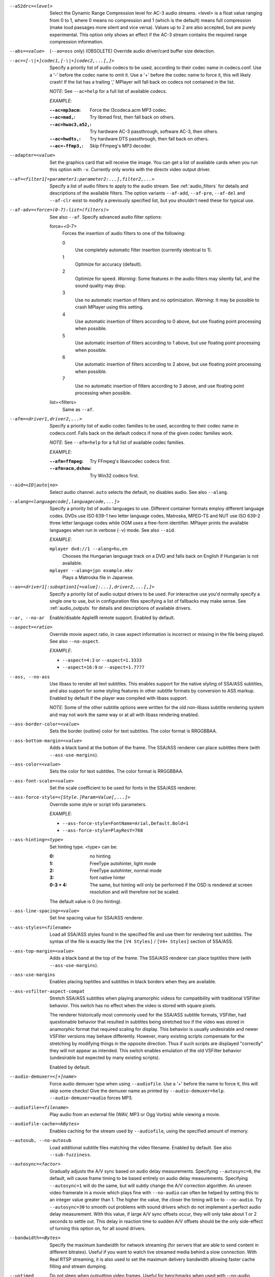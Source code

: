 --a52drc=<level>
    Select the Dynamic Range Compression level for AC-3 audio streams. <level>
    is a float value ranging from 0 to 1, where 0 means no compression and 1
    (which is the default) means full compression (make loud passages more
    silent and vice versa). Values up to 2 are also accepted, but are purely
    experimental. This option only shows an effect if the AC-3 stream contains
    the required range compression information.

--abs=<value>
    (``--ao=oss`` only) (OBSOLETE)
    Override audio driver/card buffer size detection.

--ac=<[-\|+]codec1,[-\|+]codec2,...[,]>
    Specify a priority list of audio codecs to be used, according to their
    codec name in codecs.conf. Use a '-' before the codec name to omit it.
    Use a '+' before the codec name to force it, this will likely crash! If
    the list has a trailing ',' MPlayer will fall back on codecs not contained
    in the list.

    *NOTE*: See ``--ac=help`` for a full list of available codecs.

    *EXAMPLE*:

    :``--ac=mp3acm``:     Force the l3codeca.acm MP3 codec.
    :``--ac=mad,``:       Try libmad first, then fall back on others.
    :``--ac=hwac3,a52,``: Try hardware AC-3 passthrough, software AC-3, then
                          others.
    :``--ac=hwdts,``:     Try hardware DTS passthrough, then fall back on
                          others.
    :``--ac=-ffmp3,``:    Skip FFmpeg's MP3 decoder.

--adapter=<value>
    Set the graphics card that will receive the image. You can get a list of
    available cards when you run this option with ``-v``. Currently only works
    with the directx video output driver.

--af=<filter1[=parameter1:parameter2:...],filter2,...>
    Specify a list of audio filters to apply to the audio stream. See
    :ref:`audio_filters` for details and descriptions of the available filters.
    The option variants ``--af-add``, ``--af-pre``, ``--af-del`` and
    ``--af-clr`` exist to modify a previously specified list, but you
    shouldn't need these for typical use.

--af-adv=<force=(0-7):list=(filters)>
    See also ``--af``.
    Specify advanced audio filter options:

    force=<0-7>
        Forces the insertion of audio filters to one of the following:

        0
            Use completely automatic filter insertion (currently identical to
            1).
        1
            Optimize for accuracy (default).
        2
            Optimize for speed. *Warning*: Some features in the audio filters
            may silently fail, and the sound quality may drop.
        3
            Use no automatic insertion of filters and no optimization.
            *Warning*: It may be possible to crash MPlayer using this setting.
        4
            Use automatic insertion of filters according to 0 above, but use
            floating point processing when possible.
        5
            Use automatic insertion of filters according to 1 above, but use
            floating point processing when possible.
        6
            Use automatic insertion of filters according to 2 above, but use
            floating point processing when possible.
        7
            Use no automatic insertion of filters according to 3 above, and
            use floating point processing when possible.

    list=<filters>
        Same as ``--af``.

--afm=<driver1,driver2,...>
    Specify a priority list of audio codec families to be used, according to
    their codec name in codecs.conf. Falls back on the default codecs if none
    of the given codec families work.

    *NOTE*: See ``--afm=help`` for a full list of available codec families.

    *EXAMPLE*:

    :``--afm=ffmpeg``:    Try FFmpeg's libavcodec codecs first.
    :``--afm=acm,dshow``: Try Win32 codecs first.

--aid=<ID|auto|no>
    Select audio channel. ``auto`` selects the default, ``no`` disables audio.
    See also ``--alang``.

--alang=<languagecode[,languagecode,...]>
    Specify a priority list of audio languages to use. Different container
    formats employ different language codes. DVDs use ISO 639-1 two letter
    language codes, Matroska, MPEG-TS and NUT use ISO 639-2 three letter
    language codes while OGM uses a free-form identifier. MPlayer prints the
    available languages when run in verbose (``-v``) mode. See also ``--aid``.

    *EXAMPLE*:

    ``mplayer dvd://1 --alang=hu,en``
        Chooses the Hungarian language track on a DVD and falls back on
        English if Hungarian is not available.
    ``mplayer --alang=jpn example.mkv``
        Plays a Matroska file in Japanese.

--ao=<driver1[:suboption1[=value]:...],driver2,...[,]>
    Specify a priority list of audio output drivers to be used. For
    interactive use you'd normally specify a single one to use, but in
    configuration files specifying a list of fallbacks may make sense. See
    :ref:`audio_outputs` for details and descriptions of available drivers.

--ar, --no-ar
      Enable/disable AppleIR remote support. Enabled by default.

--aspect=<ratio>
    Override movie aspect ratio, in case aspect information is incorrect or
    missing in the file being played. See also ``--no-aspect``.

    *EXAMPLE*:

    - ``--aspect=4:3``  or ``--aspect=1.3333``
    - ``--aspect=16:9`` or ``--aspect=1.7777``

--ass, --no-ass
    Use libass to render all text subtitles. This enables support for the
    native styling of SSA/ASS subtitles, and also support for some styling
    features in other subtitle formats by conversion to ASS markup. Enabled by
    default if the player was compiled with libass support.

    *NOTE*: Some of the other subtitle options were written for the old
    non-libass subtitle rendering system and may not work the same way or at
    all with libass rendering enabled.

--ass-border-color=<value>
    Sets the border (outline) color for text subtitles. The color format is
    RRGGBBAA.

--ass-bottom-margin=<value>
    Adds a black band at the bottom of the frame. The SSA/ASS renderer can
    place subtitles there (with ``--ass-use-margins``).

--ass-color=<value>
    Sets the color for text subtitles. The color format is RRGGBBAA.

--ass-font-scale=<value>
    Set the scale coefficient to be used for fonts in the SSA/ASS renderer.

--ass-force-style=<[Style.]Param=Value[,...]>
    Override some style or script info parameters.

    *EXAMPLE*:

    - ``--ass-force-style=FontName=Arial,Default.Bold=1``
    - ``--ass-force-style=PlayResY=768``

--ass-hinting=<type>
    Set hinting type. <type> can be:

    :0:       no hinting
    :1:       FreeType autohinter, light mode
    :2:       FreeType autohinter, normal mode
    :3:       font native hinter
    :0-3 + 4: The same, but hinting will only be performed if the OSD is
              rendered at screen resolution and will therefore not be scaled.

    The default value is 0 (no hinting).

--ass-line-spacing=<value>
    Set line spacing value for SSA/ASS renderer.

--ass-styles=<filename>
    Load all SSA/ASS styles found in the specified file and use them for
    rendering text subtitles. The syntax of the file is exactly like the ``[V4
    Styles]`` / ``[V4+ Styles]`` section of SSA/ASS.

--ass-top-margin=<value>
    Adds a black band at the top of the frame. The SSA/ASS renderer can place
    toptitles there (with ``--ass-use-margins``).

--ass-use-margins
    Enables placing toptitles and subtitles in black borders when they are
    available.

--ass-vsfilter-aspect-compat
    Stretch SSA/ASS subtitles when playing anamorphic videos for compatibility
    with traditional VSFilter behavior. This switch has no effect when the
    video is stored with square pixels.

    The renderer historically most commonly used for the SSA/ASS subtitle
    formats, VSFilter, had questionable behavior that resulted in subtitles
    being stretched too if the video was stored in anamorphic format that
    required scaling for display.  This behavior is usually undesirable and
    newer VSFilter versions may behave differently. However, many existing
    scripts compensate for the stretching by modifying things in the opposite
    direction.  Thus if such scripts are displayed "correctly" they will not
    appear as intended.  This switch enables emulation of the old VSFilter
    behavior (undesirable but expected by many existing scripts).

    Enabled by default.

--audio-demuxer=<[+]name>
    Force audio demuxer type when using ``--audiofile``. Use a '+' before the
    name to force it, this will skip some checks! Give the demuxer name as
    printed by ``--audio-demuxer=help``. ``--audio-demuxer=audio`` forces MP3.

--audiofile=<filename>
    Play audio from an external file (WAV, MP3 or Ogg Vorbis) while viewing a
    movie.

--audiofile-cache=<kBytes>
    Enables caching for the stream used by ``--audiofile``, using the
    specified amount of memory.

--autosub, --no-autosub
    Load additional subtitle files matching the video filename. Enabled by
    default. See also ``--sub-fuzziness``.

--autosync=<factor>
    Gradually adjusts the A/V sync based on audio delay measurements.
    Specifying ``--autosync=0``, the default, will cause frame timing to be
    based entirely on audio delay measurements. Specifying ``--autosync=1``
    will do the same, but will subtly change the A/V correction algorithm. An
    uneven video framerate in a movie which plays fine with ``--no-audio`` can
    often be helped by setting this to an integer value greater than 1. The
    higher the value, the closer the timing will be to ``--no-audio``. Try
    ``--autosync=30`` to smooth out problems with sound drivers which do not
    implement a perfect audio delay measurement. With this value, if large A/V
    sync offsets occur, they will only take about 1 or 2 seconds to settle
    out. This delay in reaction time to sudden A/V offsets should be the only
    side-effect of turning this option on, for all sound drivers.

--bandwidth=<Bytes>
    Specify the maximum bandwidth for network streaming (for servers that are
    able to send content in different bitrates). Useful if you want to watch
    live streamed media behind a slow connection. With Real RTSP streaming, it
    is also used to set the maximum delivery bandwidth allowing faster cache
    filling and stream dumping.

--untimed
    Do not sleep when outputting video frames. Useful for benchmarks when used
    with --no-audio.

--bluray-angle=<ID>
    Some Blu-ray discs contain scenes that can be viewed from multiple angles.
    Here you can tell MPlayer which angles to use (default: 1).

--bluray-chapter=<ID>
    (Blu-ray only)
    Tells MPlayer which Blu-ray chapter to start the current title from
    (default: 1).

--bluray-device=<path>
    (Blu-ray only)
    Specify the Blu-ray disc location. Must be a directory with Blu-ray
    structure.

--border, --no-border
    Play movie with window border and decorations. Since this is on by
    default, use ``--no-border`` to disable the standard window decorations.

--brightness=<-100-100>
    Adjust the brightness of the video signal (default: 0). Not supported by
    all video output drivers.

--cache=<kBytes>
    Enable caching of the input stream (if not already enabled) and set the
    size of the cache in kilobytes. Caching is enabled by default (with a
    default cache size) for network streams. May be useful when playing files
    from slow media, but can also have negative effects, especially with file
    formats that require a lot of seeking, such as mp4. See also ``--no-cache``.

--cache-min=<percentage>
    Playback will start when the cache has been filled up to <percentage> of
    the total.

--cache-seek-min=<percentage>
    If a seek is to be made to a position within <percentage> of the cache
    size from the current position, MPlayer will wait for the cache to be
    filled to this position rather than performing a stream seek (default:
    50).

--cdda=<option1:option2>
    This option can be used to tune the CD Audio reading feature of MPlayer.

    Available options are:

    speed=<value>
        Set CD spin speed.

    paranoia=<0-2>
        Set paranoia level. Values other than 0 seem to break playback of
        anything but the first track.

        :0: disable checking (default)
        :1: overlap checking only
        :2: full data correction and verification

    generic-dev=<value>
        Use specified generic SCSI device.

    sector-size=<value>
        Set atomic read size.

    overlap=<value>
        Force minimum overlap search during verification to <value> sectors.

    toc-bias
        Assume that the beginning offset of track 1 as reported in the TOC
        will be addressed as LBA 0. Some Toshiba drives need this for getting
        track boundaries correct.

    toc-offset=<value>
        Add <value> sectors to the values reported when addressing tracks. May
        be negative.

    (no)skip
        (Never) accept imperfect data reconstruction.

--cdrom-device=<path>
    Specify the CD-ROM device (default: ``/dev/cdrom``).

--channels=<number>
    Request the number of playback channels (default: 2). MPlayer asks the
    decoder to decode the audio into as many channels as specified. Then it is
    up to the decoder to fulfill the requirement. This is usually only
    important when playing videos with AC-3 audio (like DVDs). In that case
    liba52 does the decoding by default and correctly downmixes the audio into
    the requested number of channels. To directly control the number of output
    channels independently of how many channels are decoded, use the channels
    filter (``--af=channels``).

    *NOTE*: This option is honored by codecs (AC-3 only), filters (surround)
    and audio output drivers (OSS at least).

    Available options are:

    :2: stereo
    :4: surround
    :6: full 5.1
    :8: full 7.1

--chapter=<start[-end]>
    Specify which chapter to start playing at. Optionally specify which
    chapter to end playing at (default: 1).

--chapter-merge-threshold=<number>
    Threshold for merging almost consecutive ordered chapter parts in
    milliseconds (default: 100). Some Matroska files with ordered chapters
    have inaccurate chapter end timestamps, causing a small gap between the
    end of one chapter and the start of the next one when they should match.
    If the end of one playback part is less than the given threshold away from
    the start of the next one then keep playing video normally over the
    chapter change instead of doing a seek.

--codecpath=<dir>
    Specify a directory for binary codecs.

--codecs-file=<filename>
    Override the standard search path and use the specified file instead of
    the builtin codecs.conf.

--colormatrix=<colorspace>
    Controls the YUV to RGB color space conversion when playing video. There
    are various standards. Normally, BT.601 should be used for SD video, and
    BT.709 for HD video. (This is done by default.) Using incorrect color space
    results in slightly under or over saturated and shifted colors.

    The color space conversion is additionally influenced by the related
    options --colormatrix-input-range and --colormatrix-output-range.

    These options are not always supported. Different video outputs provide
    varying degrees of support. The gl and vdpau video output drivers usually
    offer full support. The xv output can set the color space if the system
    video driver supports it, but not input and output levels. The scale video
    filter can configure color space and input levels, but only if the output
    format is RGB (if the video output driver supports RGB output, you can
    force this with ``-vf scale,format=rgba``).

    If this option is set to ``auto`` (which is the default), the video's
    color space flag will be used. If that flag is unset, the color space
    will be selected automatically. This is done using a simple heuristic that
    attempts to distinguish SD and HD video. If the video is larger than
    1279x576 pixels, BT.709 (HD) will be used; otherwise BT.601 (SD) is
    selected.

    Available color spaces are:

    :auto:          automatic selection (default)
    :BT.601:        ITU-R BT.601 (SD)
    :BT.709:        ITU-R BT.709 (HD)
    :SMPTE-240M:    SMPTE-240M
    :sd:            alias for BT.601
    :hd:            alias for BT.709
    :0:             compatibility alias for auto (do not use)
    :1:             compatibility alias for BT.601 (do not use)
    :2:             compatibility alias for BT.709 (do not use)
    :3:             compatibility alias for SMPTE-240M (do not use)

--colormatrix-input-range=<color-range>
    YUV color levels used with YUV to RGB conversion. This option is only
    necessary when playing broken files, which don't follow standard color
    levels or which are flagged wrong. If the video doesn't specify its
    color range, it is assumed to be limited range.

    The same limitations as with --colormatrix apply.

    Available color ranges are:

    :auto:      automatic selection (normally limited range) (default)
    :limited:   limited range (16-235 for luma, 16-240 for chroma)
    :full:      full range (0-255 for both luma and chroma)

--colormatrix-output-range=<color-range>
    RGB color levels used with YUV to RGB conversion. Normally, output devices
    such as PC monitors use full range color levels. However, some TVs and
    video monitors expect studio level RGB. Providing full range output to a
    device expecting studio level input results in crushed blacks and whites,
    the reverse in dim grey blacks and dim whites.

    The same limitations as with --colormatrix apply.

    Available color ranges are:

    :auto:      automatic selection (equals to full range) (default)
    :limited:   limited range (16-235 per component), studio levels
    :full:      full range (0-255 per component), PC levels

--colorkey=<number>
    Changes the colorkey to an RGB value of your choice. 0x000000 is black and
    0xffffff is white. Only supported by the xv (see ``--vo=xv:ck``) video
    output driver. See also ``--no-colorkey``.

--consolecontrols, --no-consolecontrols
    ``--no-consolecontrols`` prevents the player from reading key events from
    standard input. Useful when reading data from standard input. This is
    automatically enabled when ``-`` is found on the command line. There are
    situations where you have to set it manually, e.g. if you open
    ``/dev/stdin`` (or the equivalent on your system), use stdin in a playlist
    or intend to read from stdin later on via the loadfile or loadlist slave
    commands.

--contrast=<-100-100>
    Adjust the contrast of the video signal (default: 0). Not supported by all
    video output drivers.

--cookies, --no-cookies
    (network only)
    Support cookies when making HTTP requests. Disabled by default.

--cookies-file=<filename>
    (network only)
    Read HTTP cookies from <filename> (default: ``~/.mozilla/`` and
    ``~/.netscape/``) and skip reading from default locations. The file is
    assumed to be in Netscape format.

--correct-pts, --no-correct-pts
    Switches MPlayer to a mode where timestamps for video frames are
    calculated differently and video filters which add new frames or modify
    timestamps of existing ones are supported. Now enabled automatically for
    most common file formats. The more accurate timestamps can be visible for
    example when playing subtitles timed to scene changes with the ``--ass``
    option. Without ``--correct-pts`` the subtitle timing will typically be
    off by some frames. This option does not work correctly with some demuxers
    and codecs.

--cursor-autohide-delay=<number>
    Make mouse cursor automatically hide after given number of milliseconds.
    A value of -1 will disable cursor autohide. A value of -2 means the cursor
    will stay hidden. Supported by video output drivers which use X11 or
    OS X Cocoa.

--audio-delay=<sec>
    audio delay in seconds (positive or negative float value). Negative values
    delay the audio, and positive values delay the video.

--demuxer=<[+]name>
    Force demuxer type. Use a '+' before the name to force it, this will skip
    some checks! Give the demuxer name as printed by ``--demuxer=help``.

--display=<name>
    (X11 only)
    Specify the hostname and display number of the X server you want to
    display on.

    *EXAMPLE*:

    ``--display=xtest.localdomain:0``

--double, --no-double
    Double buffering. The option to disable this exists mostly for debugging
    purposes and should not normally be used.

--doubleclick-time
    Time in milliseconds to recognize two consecutive button presses as a
    double-click (default: 300).

--dvbin=<options>
    Pass the following parameters to the DVB input module, in order to
    override the default ones:

    :card=<1-4>:      Specifies using card number 1-4 (default: 1).
    :file=<filename>: Instructs MPlayer to read the channels list from
                      <filename>. Default is
                      ``~/.mplayer/channels.conf.{sat,ter,cbl,atsc}`` (based
                      on your card type) or ``~/.mplayer/channels.conf`` as a
                      last resort.
    :timeout=<1-30>:  Maximum number of seconds to wait when trying to tune a
                      frequency before giving up (default: 30).

--dvd-device=<path>
    Specify the DVD device or .iso filename (default: ``/dev/dvd``). You can
    also specify a directory that contains files previously copied directly
    from a DVD (with e.g. vobcopy).

--dvd-speed=<speed>
    Try to limit DVD speed (default: 0, no change). DVD base speed is 1385
    kB/s, so a 8x drive can read at speeds up to 11080 kB/s. Slower speeds
    make the drive more quiet. For watching DVDs 2700 kB/s should be quiet and
    fast enough. MPlayer resets the speed to the drive default value on close.
    Values of at least 100 mean speed in kB/s. Values less than 100 mean
    multiples of 1385 kB/s, i.e. ``--dvd-speed=8`` selects 11080 kB/s.

    *NOTE*: You need write access to the DVD device to change the speed.

--dvdangle=<ID>
    Some DVD discs contain scenes that can be viewed from multiple angles.
    Here you can tell MPlayer which angles to use (default: 1).

--edition=<ID>
    (Matroska files only)
    Specify the edition (set of chapters) to use, where 0 is the first. If set
    to -1 (the default), MPlayer will choose the first edition declared as a
    default, or if there is no default, the first edition defined.

--edlout=<filename>
    Creates a new file and writes edit decision list (EDL) records to it.
    During playback, the user hits 'i' to mark the start or end of a skip
    block. This provides a starting point from which the user can fine-tune
    EDL entries later. See http://www.mplayerhq.hu/DOCS/HTML/en/edl.html for
    details.

--embeddedfonts, --no-embeddedfonts
    Use fonts embedded in Matroska container files and ASS scripts (default:
    enabled). These fonts can be used for SSA/ASS subtitle rendering
    (``--ass`` option).

--endpos=<[[hh:]mm:]ss[.ms]>
    Stop at given time.

    *NOTE*: When used in conjunction with ``--ss`` option, ``--endpos`` time
    will shift forward by seconds specified with ``--ss``.

    *EXAMPLE*:

    ``--endpos=56``
        Stop at 56 seconds.
    ``--endpos=01:10:00``
        Stop at 1 hour 10 minutes.
    ``--ss=10 --endpos=56``
        Stop at 1 minute 6 seconds.

--extbased, --no-extbased
    Enabled by default.
    Disables extension-based demuxer selection. By default, when the file type
    (demuxer) cannot be detected reliably (the file has no header or it is not
    reliable enough), the filename extension is used to select the demuxer.
    Always falls back on content-based demuxer selection.

--ffactor=<number>
    Resample the font alphamap. Can be:

    :0:    plain white fonts
    :0.75: very narrow black outline (default)
    :1:    narrow black outline
    :10:   bold black outline

--field-dominance=<-1-1>
    Set first field for interlaced content. Useful for deinterlacers that
    double the framerate: ``--vf=tfields=1``, ``--vf=yadif=1`` and
    ``--vo=vdpau:deint``.

    :-1: auto (default): If the decoder does not export the appropriate
         information, it falls back to 0 (top field first).
    :0:  top field first
    :1:  bottom field first

--fixed-vo, --no-fixed-vo
    ``--fixed-vo`` enforces a fixed video system for multiple files (one
    (un)initialization for all files). Therefore only one window will be
    opened for all files. Now enabled by default, use ``--no-fixed-vo`` to
    disable and create a new window whenever the video stream changes. Some of
    the older drivers may not be *fixed-vo* compliant.

--flip
    Flip image upside-down.

--flip-hebrew
    Turns on flipping subtitles using FriBiDi.

--flip-hebrew-commas, --no-flip-hebrew-commas
    Enabled by default.
    Change FriBiDi's assumptions about the placements of commas in subtitles.
    Use this if commas in subtitles are shown at the start of a sentence
    instead of at the end.

--font=<pattern-or-filename>
    Specify font to use for OSD and for subtitles that do not themselves
    specify a particular font. See also ``--subfont``. With fontconfig enabled
    the argument is a fontconfig pattern and the default is ``sans``. Without
    fontconfig the argument is a filename and the default is
    ``~/.mplayer/subfont.ttf``.

    *EXAMPLE*:

    - ``--font=~/.mplayer/arialuni.ttf`` (no fontconfig)
    - ``--font='Bitstream Vera Sans'`` (usual case with fontconfig)
    - ``--font='Bitstream Vera Sans:style=Bold'`` (usual case with fontconfig)

--force-window-position
    Forcefully move MPlayer's video output window to default location whenever
    there is a change in video parameters, video stream or file. This used to
    be the default behavior. Currently only affects X11 VOs.

--sub-forced-only
    Display only forced subtitles for the DVD subtitle stream selected by e.g.
    ``--slang``.

--forceidx
    Force index rebuilding. Useful for files with broken index (A/V desync,
    etc). This will enable seeking in files where seeking was not possible.

    *NOTE*: This option only works if the underlying media supports seeking
    (i.e. not with stdin, pipe, etc).

--format=<format>
    Select the sample format used for output from the audio filter layer to
    the sound card. The values that <format> can adopt are listed below in the
    description of the ``format`` audio filter.

--fps=<float>
    Override video framerate. Useful if the original value is wrong or missing.

--framedrop=<no|yes|hard>
    Skip displaying some frames to maintain A/V sync on slow systems. Video
    filters are not applied to such frames. For B-frames even decoding is
    skipped completely. May produce unwatchably choppy output. With ``hard``,
    decoding and output of any frame can be skipped, and will lead to an even
    worse playback experience.

    Practical use of this feature is questionable. Disabled by default.

--frames=<number>
    Play/convert only first <number> frames, then quit.

--fribidi-charset=<name>
    Specifies the character set that will be passed to FriBiDi when decoding
    non-UTF-8 subtitles (default: ISO8859-8).

--fullscreen
--fs
    Fullscreen playback (centers movie, and paints black bands around it).

--fsmode-dontuse=<0-31>
    OBSOLETE, use the ``--fs`` option.
    Try this option if you still experience fullscreen problems.

--fstype=<type1,type2,...>
    (X11 only)
    Specify a priority list of fullscreen modes to be used. You can negate the
    modes by prefixing them with '-'. If you experience problems like the
    fullscreen window being covered by other windows try using a different
    order.

    *NOTE*: See ``--fstype=help`` for a full list of available modes.

    The available types are:

    above
        Use the ``_NETWM_STATE_ABOVE`` hint if available.
    below
        Use the ``_NETWM_STATE_BELOW`` hint if available.
    fullscreen
        Use the ``_NETWM_STATE_FULLSCREEN`` hint if available.
    layer
        Use the ``_WIN_LAYER`` hint with the default layer.
    layer=<0...15>
        Use the ``_WIN_LAYER`` hint with the given layer number.
    netwm
        Force NETWM style.
    none
        Clear the list of modes; you can add modes to enable afterward.
    stays_on_top
        Use ``_NETWM_STATE_STAYS_ON_TOP`` hint if available.

    *EXAMPLE*:

    ``--fstype=layer,stays_on_top,above,fullscreen``
         Default order, will be used as a fallback if incorrect or
         unsupported modes are specified.
    ``--fstype=fullscreen``
         Fixes fullscreen switching on OpenBox 1.x.

--gamma=<-100-100>
    Adjust the gamma of the video signal (default: 0). Not supported by all
    video output drivers.

--gapless-audio
    Try to play consecutive audio files with no silence or disruption at the
    point of file change. This feature is implemented in a simple manner and
    relies on audio output device buffering to continue playback while moving
    from one file to another. If playback of the new file starts slowly, for
    example because it's played from a remote network location or because you
    have specified cache settings that require time for the initial cache
    fill, then the buffered audio may run out before playback of the new file
    can start.

    *NOTE*: The audio device is opened using parameters chosen according to
    the first file played and is then kept open for gapless playback. This
    means that if the first file for example has a low samplerate then the
    following files may get resampled to the same low samplerate, resulting in
    reduced sound quality. If you play files with different parameters,
    consider using options such as ``--srate`` and ``--format`` to explicitly
    select what the shared output format will be.

--geometry=<x[%][:y[%]]>, --geometry=<[WxH][+-x+-y]>
    Adjust where the output is on the screen initially. The x and y
    specifications are in pixels measured from the top-left of the screen to
    the top-left of the image being displayed, however if a percentage sign is
    given after the argument it turns the value into a percentage of the
    screen size in that direction. It also supports the standard X11
    ``--geometry`` option format, in which e.g. +10-50 means "place 10 pixels
    from the left border and 50 pixels from the lower border" and "--20+-10"
    means "place 20 pixels beyond the right and 10 pixels beyond the top
    border". If an external window is specified using the ``--wid`` option,
    then the x and y coordinates are relative to the top-left corner of the
    window rather than the screen. The coordinates are relative to the screen
    given with ``--xineramascreen`` for the video output drivers that fully
    support ``--xineramascreen`` (direct3d, gl, vdpau, x11, xv, corevideo).

    *NOTE*: May not be supported by some of the older VO drivers.

    *EXAMPLE*:

    ``50:40``
        Places the window at x=50, y=40.
    ``50%:50%``
        Places the window in the middle of the screen.
    ``100%``
        Places the window at the middle of the right edge of the screen.
    ``100%:100%``
        Places the window at the bottom right corner of the screen.

--grabpointer, --no-grabpointer
    ``--no-grabpointer`` tells the player to not grab the mouse pointer after a
    video mode change (``--vm``). Useful for multihead setups.

--heartbeat-cmd
    Command that is executed every 30 seconds during playback via *system()* -
    i.e. using the shell.

    *NOTE*: mplayer uses this command without any checking, it is your
    responsibility to ensure it does not cause security problems (e.g. make
    sure to use full paths if "." is in your path like on Windows). It also
    only works when playing video (i.e. not with ``--no-video`` but works with
    ``-vo=null``).

    This can be "misused" to disable screensavers that do not support the
    proper X API (see also ``--stop-xscreensaver``). If you think this is too
    complicated, ask the author of the screensaver program to support the
    proper X APIs.

    *EXAMPLE for xscreensaver*: ``mplayer --heartbeat-cmd="xscreensaver-command
    -deactivate" file``

    *EXAMPLE for GNOME screensaver*: ``mplayer
    --heartbeat-cmd="gnome-screensaver-command -p" file``

--help
    Show short summary of options and key bindings.

--hr-mp3-seek
    Only affects the internal ``audio`` demuxer, which is not used by default
    for mp3 files any more. The equivalent functionality is always enabled
    with the now default libavformat demuxer for mp3. Hi-res MP3 seeking.
    Enabled when playing from an external MP3 file, as we need to seek to the
    very exact position to keep A/V sync. Can be slow especially when seeking
    backwards since it has to rewind to the beginning to find an exact frame
    position.

--hr-seek=<no|absolute|yes>
    Select when to use precise seeks that are not limited to keyframes. Such
    seeks require decoding video from the previous keyframe up to the target
    position and so can take some time depending on decoding performance. For
    some video formats precise seeks are disabled. This option selects the
    default choice to use for seeks; it's possible to explicitly override that
    default in the definition of key bindings and in slave mode commands.

    :no:       Never use precise seeks.
    :absolute: Use precise seeks if the seek is to an absolute position in the
               file, such as a chapter seek, but not for relative seeks like
               the default behavior of arrow keys (default).
    :yes:      Use precise seeks whenever possible.

--hr-seek-demuxer-offset=<seconds>
    This option exists to work around failures to do precise seeks (as in
    ``--hr-seek``) caused by bugs or limitations in the demuxers for some file
    formats. Some demuxers fail to seek to a keyframe before the given target
    position, going to a later position instead. The value of this option is
    subtracted from the time stamp given to the demuxer. Thus if you set this
    option to 1.5 and try to do a precise seek to 60 seconds, the demuxer is
    told to seek to time 58.5, which hopefully reduces the chance that it
    erroneously goes to some time later than 60 seconds. The downside of
    setting this option is that precise seeks become slower, as video between
    the earlier demuxer position and the real target may be unnecessarily
    decoded.

--http-header-fields=<field1,field2>
    Set custom HTTP fields when accessing HTTP stream.

    *EXAMPLE*:

            ``mplayer --http-header-fields='Field1: value1','Field2: value2' http://localhost:1234``

        Will generate HTTP request:

            | GET / HTTP/1.0
            | Host: localhost:1234
            | User-Agent: MPlayer
            | Icy-MetaData: 1
            | Field1: value1
            | Field2: value2
            | Connection: close

--hue=<-100-100>
    Adjust the hue of the video signal (default: 0). You can get a colored
    negative of the image with this option. Not supported by all video output
    drivers.

--identify
    Shorthand for ``--msglevel=identify=4``. Show file parameters in an easily
    parseable format. Also prints more detailed information about subtitle and
    audio track languages and IDs. In some cases you can get more information
    by using ``--msglevel=identify=6``. For example, for a DVD or Blu-ray it
    will list the chapters and time length of each title, as well as a disk
    ID. Combine this with ``--frames=0`` to suppress all video output. The
    wrapper script ``TOOLS/midentify.sh`` suppresses the other MPlayer output
    and (hopefully) shellescapes the filenames.

--idle
    Makes MPlayer wait idly instead of quitting when there is no file to play.
    Mostly useful in slave mode where MPlayer can be controlled through input
    commands (see also ``--slave``).

--idx
    Rebuilds index of files if no index was found, allowing seeking. Useful
    with broken/incomplete downloads, or badly created files. Now this is done
    automatically by the demuxers used for most video formats, meaning that
    this switch has no effect in the typical case. See also ``--forceidx``.

    *NOTE*: This option only works if the underlying media supports seeking
    (i.e. not with stdin, pipe, etc).

--ifo=<file>
    Indicate the VOBsub IFO file that will be used to load palette and frame
    size for VOBsub subtitles.

--ignore-start
    Ignore the specified starting time for streams in AVI files. This
    nullifies stream delays.

--include=<configuration-file>
    Specify configuration file to be parsed after the default ones.

--initial-audio-sync, --no-initial-audio-sync
    When starting a video file or after events such as seeking MPlayer will by
    default modify the audio stream to make it start from the same timestamp
    as video, by either inserting silence at the start or cutting away the
    first samples. Disabling this option makes the player behave like older
    MPlayer versions did: video and audio are both started immediately even if
    their start timestamps differ, and then video timing is gradually adjusted
    if necessary to reach correct synchronization later.

--input=<commands>
    This option can be used to configure certain parts of the input system.
    Paths are relative to ``~/.mplayer/``.

    *NOTE*: Autorepeat is currently only supported by joysticks.

    Available commands are:

    conf=<filename>
        Specify input configuration file other than the default
        ``~/.mplayer/input.conf``. ``~/.mplayer/<filename>`` is assumed if no
        full path is given.

    ar-dev=<device>
        Device to be used for Apple IR Remote (default is autodetected, Linux
        only).

    ar-delay
        Delay in milliseconds before we start to autorepeat a key (0 to
        disable).

    ar-rate
        Number of key presses to generate per second on autorepeat.

    (no)default-bindings
        Use the key bindings that MPlayer ships with by default.

    keylist
        Prints all keys that can be bound to commands.

    cmdlist
        Prints all commands that can be bound to keys.

    js-dev
        Specifies the joystick device to use (default: ``/dev/input/js0``).

    file=<filename>
        Read commands from the given file. Mostly useful with a FIFO.
        See also ``--slave``.

        *NOTE*: When the given file is a FIFO MPlayer opens both ends so you
        can do several `echo "seek 10" > mp_pipe` and the pipe will stay
        valid.

--ipv4-only-proxy
    Skip any HTTP proxy for IPv6 addresses. It will still be used for IPv4
    connections.

--joystick, --no-joystick
    Enable/disable joystick support. Enabled by default.

--keepaspect, --no-keepaspect
    Keep window aspect ratio when resizing windows. Enabled by default. By
    default MPlayer tries to keep the correct video aspect ratio by
    instructing the window manager to maintain window aspect when resizing,
    and by adding black bars if the window manager nevertheless allows window
    shape to change. --no-keepaspect disables window manager aspect hints and
    scales the video to completely fill the window without regard for aspect
    ratio.

--key-fifo-size=<2-65000>
    Specify the size of the FIFO that buffers key events (default: 7). If it
    is too small some events may be lost. The main disadvantage of setting it
    to a very large value is that if you hold down a key triggering some
    particularly slow command then the player may be unresponsive while it
    processes all the queued commands.

--lavdopts=<option1:option2:...>
    Specify libavcodec decoding parameters. Separate multiple options with a
    colon.

    *EXAMPLE*: ``--lavdopts=gray:skiploopfilter=all:skipframe=nonref``

    Available options are:

    bitexact
        Only use bit-exact algorithms in all decoding steps (for codec
        testing).

    bug=<value>
        Manually work around encoder bugs.

        :0:    nothing
        :1:    autodetect bugs (default)
        :2:    (msmpeg4v3): some old lavc generated msmpeg4v3 files (no
               autodetection)
        :4:    (mpeg4): Xvid interlacing bug (autodetected if fourcc==XVIX)
        :8:    (mpeg4): UMP4 (autodetected if fourcc==UMP4)
        :16:   (mpeg4): padding bug (autodetected)
        :32:   (mpeg4): illegal vlc bug (autodetected per fourcc)
        :64:   (mpeg4): Xvid and DivX qpel bug (autodetected per
               fourcc/version)
        :128:  (mpeg4): old standard qpel (autodetected per fourcc/version)
        :256:  (mpeg4): another qpel bug (autodetected per fourcc/version)
        :512:  (mpeg4): direct-qpel-blocksize bug (autodetected per
               fourcc/version)
        :1024: (mpeg4): edge padding bug (autodetected per fourcc/version)

    debug=<value>
        Display debugging information.

        :0:      disabled
        :1:      picture info
        :2:      rate control
        :4:      bitstream
        :8:      macroblock (MB) type
        :16:     per-block quantization parameter (QP)
        :32:     motion vector
        :0x0040: motion vector visualization (use ``--no-slices``)
        :0x0080: macroblock (MB) skip
        :0x0100: startcode
        :0x0200: PTS
        :0x0400: error resilience
        :0x0800: memory management control operations (H.264)
        :0x1000: bugs
        :0x2000: Visualize quantization parameter (QP), lower QP are tinted
                 greener.
        :0x4000: Visualize block types.

    ec=<value>
        Set error concealment strategy.

        :1: Use strong deblock filter for damaged MBs.
        :2: iterative motion vector (MV) search (slow)
        :3: all (default)

    fast (MPEG-2, MPEG-4, and H.264 only)
        Enable optimizations which do not comply to the specification and
        might potentially cause problems, like simpler dequantization, simpler
        motion compensation, assuming use of the default quantization matrix,
        assuming YUV 4:2:0 and skipping a few checks to detect damaged
        bitstreams.

    gray
        grayscale only decoding (a bit faster than with color)

    idct=<0-99>
        For best decoding quality use the same IDCT algorithm for decoding and
        encoding. This may come at a price in accuracy, though.

    lowres=<number>[,<w>]
        Decode at lower resolutions. Low resolution decoding is not supported
        by all codecs, and it will often result in ugly artifacts. This is not
        a bug, but a side effect of not decoding at full resolution.

        :0: disabled
        :1: 1/2 resolution
        :2: 1/4 resolution
        :3: 1/8 resolution

        If <w> is specified lowres decoding will be used only if the width of
        the video is major than or equal to <w>.

    o=<key>=<value>[,<key>=<value>[,...]]
        Pass AVOptions to libavcodec decoder. Note, a patch to make the o=
        unneeded and pass all unknown options through the AVOption system is
        welcome. A full list of AVOptions can be found in the FFmpeg manual.

        *EXAMPLE*: ``o=debug=pict``

    sb=<number> (MPEG-2 only)
        Skip the given number of macroblock rows at the bottom.

    st=<number> (MPEG-2 only)
        Skip the given number of macroblock rows at the top.

    skiploopfilter=<skipvalue> (H.264 only)
        Skips the loop filter (AKA deblocking) during H.264 decoding. Since
        the filtered frame is supposed to be used as reference for decoding
        dependent frames this has a worse effect on quality than not doing
        deblocking on e.g. MPEG-2 video. But at least for high bitrate HDTV
        this provides a big speedup with no visible quality loss.

        <skipvalue> can be one of the following:

        :none:    Never skip.
        :default: Skip useless processing steps (e.g. 0 size packets in AVI).
        :nonref:  Skip frames that are not referenced (i.e. not used for
                  decoding other frames, the error cannot "build up").
        :bidir:   Skip B-Frames.
        :nonkey:  Skip all frames except keyframes.
        :all:     Skip all frames.

    skipidct=<skipvalue> (MPEG-1/2 only)
        Skips the IDCT step. This degrades quality a lot of in almost all
        cases (see skiploopfilter for available skip values).

    skipframe=<skipvalue>
        Skips decoding of frames completely. Big speedup, but jerky motion and
        sometimes bad artifacts (see skiploopfilter for available skip
        values).

    threads=<0-16>
        Number of threads to use for decoding. Whether threading is actually
        supported depends on codec. 0 means autodetect number of cores on the
        machine and use that, up to the maximum of 16. (default: 0)

    vismv=<value>
        Visualize motion vectors.

        :0: disabled
        :1: Visualize forward predicted MVs of P-frames.
        :2: Visualize forward predicted MVs of B-frames.
        :4: Visualize backward predicted MVs of B-frames.

    vstats
        Prints some statistics and stores them in ``./vstats_*.log``.

--lavfdopts=<option1:option2:...>
    Specify parameters for libavformat demuxers (``--demuxer=lavf``). Separate
    multiple options with a colon.

    Available suboptions are:

    analyzeduration=<value>
        Maximum length in seconds to analyze the stream properties.
    format=<value>
        Force a specific libavformat demuxer.
    o=<key>=<value>[,<key>=<value>[,...]]
        Pass AVOptions to libavformat demuxer.

        Note, a patch to make the *o=* unneeded and pass all unknown options
        through the AVOption system is welcome. A full list of AVOptions can
        be found in the FFmpeg manual. Note that some options may conflict
        with MPlayer options.

        *EXAMPLE*: ``o=fflags=+ignidx``
    probesize=<value>
        Maximum amount of data to probe during the detection phase. In the
        case of MPEG-TS this value identifies the maximum number of TS packets
        to scan.
    cryptokey=<hexstring>
        Encryption key the demuxer should use. This is the raw binary data of
        the key converted to a hexadecimal string.

--lirc, --no-lirc
    Enable/disable LIRC support. Enabled by default.

--lircconf=<filename>
    (LIRC only)
    Specifies a configuration file for LIRC (default: ``~/.lircrc``).

--list-options
    Prints all available options.

--list-properties
    Print a list of the available properties.

--loadidx=<filename>
    The file from which to read the video index data saved by ``--saveidx``.
    This index will be used for seeking, overriding any index data contained
    in the AVI itself. MPlayer will not prevent you from loading an index file
    generated from a different AVI, but this is sure to cause unfavorable
    results.

    *NOTE*: This option is obsolete now that MPlayer has OpenDML support.

--loop=<number|inf|no>
    Loops playback <number> times. ``inf`` means forever and ``no`` disables
    looping.

--mc=<seconds/frame>
    Maximum A-V sync correction per frame (in seconds)

--mf=<option1:option2:...>
    Used when decoding from multiple PNG or JPEG files.

    Available options are:

    :w=<value>:    input file width (default: autodetect)
    :h=<value>:    input file height (default: autodetect)
    :fps=<value>:  output fps (default: 25)
    :type=<value>: input file type (available: jpeg, png, tga, sgi)

--mixer=<device>
    Use a mixer device different from the default ``/dev/mixer``. For ALSA
    this is the mixer name.

--mixer-channel=<name[,index]>
    (``--ao=oss`` and ``--ao=alsa`` only)
    This option will tell MPlayer to use a different channel for controlling
    volume than the default PCM. Options for OSS include **vol, pcm, line**.
    For a complete list of options look for ``SOUND_DEVICE_NAMES`` in
    ``/usr/include/linux/soundcard.h``. For ALSA you can use the names e.g.
    alsamixer displays, like **Master, Line, PCM**.

    *NOTE*: ALSA mixer channel names followed by a number must be specified in
    the <name,number> format, i.e. a channel labeled 'PCM 1' in alsamixer must
    be converted to PCM,1.

--monitoraspect=<ratio>
    Set the aspect ratio of your monitor or TV screen. A value of 0 disables a
    previous setting (e.g. in the config file). Overrides the
    ``--monitorpixelaspect`` setting if enabled.
    See also ``--monitorpixelaspect`` and ``--aspect``.

    *EXAMPLE*:

    - ``--monitoraspect=4:3``  or ``--monitoraspect=1.3333``
    - ``--monitoraspect=16:9`` or ``--monitoraspect=1.7777``

--monitorpixelaspect=<ratio>
    Set the aspect of a single pixel of your monitor or TV screen (default:
    1). A value of 1 means square pixels (correct for (almost?) all LCDs). See
    also ``--monitoraspect`` and ``--aspect``.

--mouse-movements
    Permit MPlayer to receive pointer events reported by the video output
    driver. Necessary to select the buttons in DVD menus. Supported for
    X11-based VOs (x11, xv, etc) and the gl, direct3d and corevideo VOs.

--mouseinput, --no-mouseinput
    Enabled by default. Disable mouse button press/release input
    (mozplayerxp's context menu relies on this option).

--msgcolor
    Enable colorful console output on terminals that support ANSI color.

--msglevel=<module1=level1:module2=level2:...>
    Control verbosity directly for each module. The *all* module changes the
    verbosity of all the modules not explicitly specified on the command line.

    See ``--msglevel=help`` for a list of all modules.

    *NOTE*: Some messages are printed before the command line is parsed and
    are therefore not affected by ``--msglevel``. To control these messages
    you have to use the ``MPLAYER_VERBOSE`` environment variable; see its
    description below for details.

    Available levels:

    :-1: complete silence
    :0:  fatal messages only
    :1:  error messages
    :2:  warning messages
    :3:  short hints
    :4:  informational messages
    :5:  status messages (default)
    :6:  verbose messages
    :7:  debug level 2
    :8:  debug level 3
    :9:  debug level 4

--msgmodule
    Prepend module name in front of each console message.

--name
    Set the window class name for X11-based video output methods.

--ni
    (Internal AVI demuxer which is not used by default only)
    Force usage of non-interleaved AVI parser (fixes playback of some bad AVI
    files).

--no-aspect
    Ignore aspect ratio information from video file and assume the video has
    square pixels. See also ``--aspect``.

--no-bps
    (Internal AVI demuxer which is not used by default only)
    Do not use average byte/second value for A-V sync. Helps with some AVI
    files with broken header.

--no-cache
    Turn off input stream caching. See ``--cache``.

--no-colorkey
    Disables colorkeying. Only supported by the xv (see ``--vo=xv:ck``) video
    output driver.

--no-config=<options>
    Do not parse selected configuration files.

    *NOTE*: If ``--include`` or ``--use-filedir-conf`` options are specified
    at the command line, they will be honoured.

    Available options are:

    :all:    all configuration files
    :system: system configuration file
    :user:   user configuration file

--no-idx
    Do not use index present in the file even if one is present.

--no-audio
    Do not play sound. With some demuxers this may not work. In those cases
    you can try ``--ao=null`` instead.

--no-sub
    Disables display of internal and external subtitles.

--no-video
    Do not play video. With some demuxers this may not work. In those cases
    you can try ``--vo=null`` instead.

--ontop
    Makes the player window stay on top of other windows. Supported by video
    output drivers which use X11, as well as corevideo.

--ordered-chapters, --no-ordered-chapters
    Enabled by default.
    Disable support for Matroska ordered chapters. MPlayer will not load or
    search for video segments from other files, and will also ignore any
    chapter order specified for the main file.

--osd-duration=<time>
    Set the duration of the OSD messages in ms (default: 1000).

--osd-fractions
    Show OSD times with fractions of seconds.

--osd-level=<0-3>
    Specifies which mode the OSD should start in.

    :0: subtitles only
    :1: volume + seek (default)
    :2: volume + seek + timer + percentage
    :3: volume + seek + timer + percentage + total time

--overlapsub
    Allows the next subtitle to be displayed while the current one is still
    visible (default is to enable the support only for specific formats).

--panscan=<0.0-1.0>
    Enables pan-and-scan functionality (cropping the sides of e.g. a 16:9
    movie to make it fit a 4:3 display without black bands). The range
    controls how much of the image is cropped. May not work with all video
    output drivers.

--panscanrange=<-19.0-99.0>
    (experimental)
    Change the range of the pan-and-scan functionality (default: 1). Positive
    values mean multiples of the default range. Negative numbers mean you can
    zoom in up to a factor of ``--panscanrange=+1``. E.g. ``--panscanrange=-3``
    allows a zoom factor of up to 4. This feature is experimental. Do not
    report bugs unless you are using ``--vo=gl``.

--passwd=<password>
    Used with some network protocols. Specify password for HTTP authentication.
    See also ``--user``.

--playing-msg=<string>
    Print out a string before starting playback. The following expansions are
    supported:

    ${NAME}
        Expand to the value of the property ``NAME``.
    ?(NAME:TEXT)
        Expand ``TEXT`` only if the property ``NAME`` is available.
    ?(!NAME:TEXT)
        Expand ``TEXT`` only if the property ``NAME`` is not available.

--playlist=<filename>
    Play files according to a playlist file (ASX, Winamp, SMIL, or
    one-file-per-line format).

    *WARNING*: The way MPlayer parses and uses playlist files is not safe
    against maliciously constructed files. Such files may trigger harmful
    actions. This has been the case for all MPlayer versions, but
    unfortunately this fact was not well documented earlier, and some people
    have even misguidedly recommended use of ``--playlist`` with untrusted
    sources. Do NOT use ``--playlist`` with random internet sources or files
    you don't trust!

    *NOTE*: This option is considered an entry so options found after it will
    apply only to the elements of this playlist.

    FIXME: This needs to be clarified and documented thoroughly.

--pp=<quality>
    This option only works when decoding video with Win32 DirectShow DLLs with
    internal postprocessing routines. See also ``--vf=pp``. Set the DLL
    postprocess level. The valid range of ``--pp`` values varies by codec, it
    is mostly 0-6, where 0=disable, 6=slowest/best.

--pphelp
    Show a summary about the available postprocess filters and their usage.
    See also ``--vf=pp``.

--prefer-ipv4
    Use IPv4 on network connections. Falls back on IPv6 automatically.

--prefer-ipv6
    Use IPv6 on network connections. Falls back on IPv4 automatically.

--priority=<prio>
    (Windows only.)
    Set process priority for MPlayer according to the predefined priorities
    available under Windows.

    Possible values of <prio>:
    idle|belownormal|normal|abovenormal|high|realtime

    *WARNING*: Using realtime priority can cause system lockup.

--profile=<profile1,profile2,...>
    Use the given profile(s), ``--profile=help`` displays a list of the
    defined profiles.

--pts-association-mode=<auto|decode|sort>
    Select the method used to determine which container packet timestamp
    corresponds to a particular output frame from the video decoder. Normally
    you shouldn't need to change this option.

    :auto:    Try to pick a working mode from the ones below automatically
              (default)
    :decoder: Use decoder reordering functionality.
    :sort:    Maintain a buffer of unused pts values and use the lowest value
              for the frame.

--pvr=<option1:option2:...>
    This option tunes various encoding properties of the PVR capture module.
    It has to be used with any hardware MPEG encoder based card supported by
    the V4L2 driver. The Hauppauge WinTV PVR-150/250/350/500 and all IVTV
    based cards are known as PVR capture cards. Be aware that only Linux
    2.6.18 kernel and above is able to handle MPEG stream through V4L2 layer.
    For hardware capture of an MPEG stream and watching it with MPlayer, use
    ``pvr://`` as a movie URL.

    Available options are:

    aspect=<0-3>
        Specify input aspect ratio:

        :0: 1:1
        :1: 4:3 (default)
        :2: 16:9
        :3: 2.21:1

    arate=<32000-48000>
        Specify encoding audio rate (default: 48000 Hz, available: 32000,
        44100 and 48000 Hz).

    alayer=<1-3>
        Specify MPEG audio layer encoding (default: 2).

    abitrate=<32-448>
        Specify audio encoding bitrate in kbps (default: 384).

    amode=<value>
        Specify audio encoding mode. Available preset values are 'stereo',
        'joint_stereo', 'dual' and 'mono' (default: stereo).

    vbitrate=<value>
        Specify average video bitrate encoding in Mbps (default: 6).

    vmode=<value>
        Specify video encoding mode:

        :vbr: Variable BitRate (default)
        :cbr: Constant BitRate

    vpeak=<value>
        Specify peak video bitrate encoding in Mbps (only useful for VBR
        encoding, default: 9.6).

    fmt=<value>
        Choose an MPEG format for encoding:

        :ps:    MPEG-2 Program Stream (default)
        :ts:    MPEG-2 Transport Stream
        :mpeg1: MPEG-1 System Stream
        :vcd:   Video CD compatible stream
        :svcd:  Super Video CD compatible stream
        :dvd:   DVD compatible stream

--quiet
    Make console output less verbose; in particular, prevents the status line
    (i.e. AV: 3.4 (00:00:03.37) / 5320.6 ...) from being displayed.
    Particularly useful on slow terminals or broken ones which do not properly
    handle carriage return (i.e. \\r).

--radio=<option1:option2:...>
    These options set various parameters of the radio capture module. For
    listening to radio with MPlayer use ``radio://<frequency>`` (if channels
    option is not given) or ``radio://<channel_number>`` (if channels option
    is given) as a movie URL. You can see allowed frequency range by running
    MPlayer with ``-v``. To start the grabbing subsystem, use
    ``radio://<frequency or channel>/capture``. If the capture keyword is not
    given you can listen to radio using the line-in cable only. Using capture
    to listen is not recommended due to synchronization problems, which makes
    this process uncomfortable.

    Available options are:

    device=<value>
        Radio device to use (default: ``/dev/radio0`` for Linux and
        ``/dev/tuner0`` for \*BSD).

    driver=<value>
        Radio driver to use (default: v4l2 if available, otherwise v4l).
        Currently, v4l and v4l2 drivers are supported.

    volume=<0..100>
        sound volume for radio device (default 100)

    freq_min=<value> (\*BSD BT848 only)
        minimum allowed frequency (default: 87.50)

    freq_max=<value> (\*BSD BT848 only)
        maximum allowed frequency (default: 108.00)

    channels=<frequency>-<name>,<frequency>-<name>,...
        Set channel list. Use _ for spaces in names (or play with quoting ;-).
        The channel names will then be written using OSD and the slave
        commands radio_step_channel and radio_set_channel will be usable for a
        remote control (see LIRC). If given, number in movie URL will be
        treated as channel position in channel list.

        *EXAMPLE*: ``radio://1``, ``radio://104.4``, ``radio_set_channel 1``

    adevice=<value> (radio capture only)
        Name of device to capture sound from. Without such a name capture will
        be disabled, even if the capture keyword appears in the URL. For ALSA
        devices use it in the form ``hw=<card>.<device>``. If the device name
        contains a '=', the module will use ALSA to capture, otherwise OSS.

    arate=<value> (radio capture only)
        Rate in samples per second (default: 44100).

        *NOTE*: When using audio capture set also ``--rawaudio=rate=<value>``
        option with the same value as arate. If you have problems with sound
        speed (runs too quickly), try to play with different rate values (e.g.
        48000, 44100, 32000,...).

    achannels=<value> (radio capture only)
        Number of audio channels to capture.

--rawaudio=<option1:option2:...>
    This option lets you play raw audio files. You have to use
    ``--demuxer=rawaudio`` as well. It may also be used to play audio CDs
    which are not 44kHz 16-bit stereo.

    Available options are:

    :channels=<value>:   number of channels
    :rate=<value>:       rate in samples per second
    :format=<value>:     mplayer audio format (e.g. s16le)

--rawvideo=<option1:option2:...>
    This option lets you play raw video files. You have to use
    ``--demuxer=rawvideo`` as well.

    Available options are:

    :fps=<value>:                  rate in frames per second (default: 25.0)
    :sqcif|qcif|cif|4cif|pal|ntsc: set standard image size
    :w=<value>:                    image width in pixels
    :h=<value>:                    image height in pixels
    :i420|yv12|yuy2|y8:            set colorspace
    :format=<value>:               colorspace (fourcc) in hex or string
                                   constant. Use ``--rawvideo=format=help``
                                   for a list of possible strings.
    :size=<value>:                 frame size in Bytes

    *EXAMPLE*:

    - ``mplayer foreman.qcif --demuxer=rawvideo --rawvideo=qcif`` Play the
      famous "foreman" sample video.

    - ``mplayer sample-720x576.yuv --demuxer=rawvideo --rawvideo=w=720:h=576``
      Play a raw YUV sample.

--really-quiet
    Display even less output and status messages than with ``--quiet``.

--referrer=<string>
    Specify a referrer path or URL for HTTP requests.

--reuse-socket
    (udp:// only)
    Allows a socket to be reused by other processes as soon as it is closed.

--rootwin
    Play movie in the root window (desktop background). Desktop background
    images may cover the movie window, though. May not work with all video
    output drivers.

--rtsp-destination
    Used with ``rtsp://`` URLs to force the destination IP address to be
    bound. This option may be useful with some RTSP server which do not send
    RTP packets to the right interface. If the connection to the RTSP server
    fails, use ``-v`` to see which IP address MPlayer tries to bind to and try
    to force it to one assigned to your computer instead.

--rtsp-port
    Used with ``rtsp://`` URLs to force the client's port number. This option
    may be useful if you are behind a router and want to forward the RTSP
    stream from the server to a specific client.

--rtsp-stream-over-http
    (LIVE555 only)
    Used with ``http://`` URLs to specify that the resulting incoming RTP and
    RTCP packets be streamed over HTTP.

--rtsp-stream-over-tcp
    (LIVE555 and NEMESI only)
    Used with ``rtsp://`` URLs to specify that the resulting incoming RTP and
    RTCP packets be streamed over TCP (using the same TCP connection as RTSP).
    This option may be useful if you have a broken internet connection that
    does not pass incoming UDP packets (see http://www.live555.com/mplayer/).

--saturation=<-100-100>
    Adjust the saturation of the video signal (default: 0). You can get
    grayscale output with this option. Not supported by all video output
    drivers.

--saveidx=<filename>
    Force index rebuilding and dump the index to <filename>. Currently this
    only works with AVI files.

    *NOTE*: This option is obsolete now that MPlayer has OpenDML support.

--sb=<n>
    Seek to byte position. Useful for playback from CD-ROM images or VOB files
    with junk at the beginning. See also ``--ss``.

--screenshot-format=<type>
    Set the image file type used for saving screenshots.

    Available choices:

    :png:   PNG
    :ppm:   PPM
    :pgm:   PGM
    :pgmyuv:   PGM with YV12 pixel format
    :tga:   TARGA
    :jpg:   JPEG (default)
    :jpeg:  JPEG (same as jpg, but with .jpeg file ending)

--screenshot-jpeg-quality=<0-100>
    Set the JPEG quality level. Higher means better quality. The default is 90.

--screenshot-png-compression=<0-9>
    Set the PNG compression level. Higher means better compression. This will
    affect the file size of the written screenshot file, and the time it takes
    to write a screenshot. Too high compression might occupy enough CPU time to
    interrupt playback. The default is 7.

--screenshot-template=<template>
    Specify the filename template used to save screenshots. The template
    specifies the filename without file extension, and can contain format
    specifiers, which will be substituted when taking a screeshot.
    By default the template is ``shot%n``, which results in filenames like
    ``shot0012.png`` for example.

    The template can start with a relative or absolute path, in order to
    specify a directory location where screenshots should be saved.

    If the final screenshot filename points to an already existing file, the
    file won't be overwritten. The screenshot will either not be saved, or if
    the template contains ``%n``, saved using different, newly generated
    filename.

    Allowed format specifiers:

    ``%[#][0X]n``
        A sequence number, padded with zeros to length X (default: 04). E.g.
        passing the format ``%04n`` will yield ``0012`` on the 12th screenshot.
        The number is incremented every time a screenshot is taken, or if the
        file already exists. The length ``X`` must be in the range 0-9. With
        the optional # sign mplayer will use the lowest available number. For
        example, if you take three screenshots--0001, 0002, 0003--and delete
        the first two, the next two screenshots won't be 0004 and 0005, but
        0001 and 0002 again.
    ``%f``
        Filename of the currently played video.
    ``%F``
        Same as ``%f``, but strip the file extension, including the dot.
    ``%p``
        Current playback time, in the same format as used in the OSD. The
        result is a string of the form "HH:MM:SS". For example, if the video is
        at the time position 5 minutes and 34 seconds, ``%p`` will be replaced
        with "00:05:34".
    ``%P``
        Similar to ``%p``, but extended with the playback time in milliseconds.
        It is formatted as "HH:MM:SS.mmm", with "mmm" being the millisecond
        part of the playback time. (Note that this is a simple way for getting
        unique per-frame timestamps. Frame numbers would be more intuitive, but
        are not easily implementable, because container formats usually use
        time stamps for identifying frames.)
    ``%tX``
        Specify the current local date/time using the format ``X``. This format
        specifier uses the UNIX ``strftime()`` function internally, and inserts
        the result of passing "%X" to ``strftime``. For example, ``%tm`` will
        insert the number of the current month as number. You have to use
        multiple ``%tX`` specifiers to build a full date/time string.
    ``%{prop[:fallback text]}``
        Insert the value of the slave property 'prop'. E.g. %{filename} is the
        same as %f. If the property doesn't exist or is not available, nothing
        is inserted, unless a fallback is specified.
    ``%%``
        Replaced with the ``%`` character itself.

--screenh=<pixels>
    Specify the screen height for video output drivers which do not know the
    screen resolution, like x11 and TV-out.

--screenw=<pixels>
    Specify the screen width for video output drivers which do not know the
    screen resolution, like x11 and TV-out.

--show-profile=<profile>
    Show the description and content of a profile.

--shuffle
    Play files in random order.

--sid=<ID|auto|no>
    Display the subtitle stream specified by <ID> (0-31). ``auto`` selects the
    default, ``no`` disables subtitles.
    See also ``--slang``, ``--vobsubid``, ``--no-sub``.

--slang=<languagecode[,languagecode,...]>
    Specify a priority list of subtitle languages to use. Different container
    formats employ different language codes. DVDs use ISO 639-1 two letter
    language codes, Matroska uses ISO 639-2 three letter language codes while
    OGM uses a free-form identifier. MPlayer prints the available languages
    when run in verbose (``-v``) mode. See also ``--sid``.

    *EXAMPLE*:

    - ``mplayer dvd://1 --slang=hu,en`` chooses the Hungarian subtitle track on
      a DVD and falls back on English if Hungarian is not available.
    - ``mplayer --slang=jpn example.mkv`` plays a Matroska file with Japanese
      subtitles.

--slave-broken
    Switches on the old slave mode. This is for testing only, and incompatible
    to the removed --slave switch.

    *NOTE*: Changes incompatible to slave mode applications have been made. In
    particular, the status line output was changed, which is used by some
    applications to determine the current playback position. This switch has
    been renamed to prevent these applications from working with this version
    of mplayer, because it would lead to buggy and confusing behavior only.
    Moreover, the slave mode protocol is so horribly bad that it should not be
    used for new programs, nor should existing programs attempt to adapt to the
    changed output and use the --slave-broken switch. Instead, a new, saner
    protocol should be developed (and will, if there is enough interest).

    This affects smplayer, smplayer2, mplayerosx, and others.

--slices, --no-slices
    Drawing video by 16-pixel height slices/bands, instead draws the
    whole frame in a single run. May be faster or slower, depending on video
    card and available cache. It has effect only with libavcodec codecs.
    Enabled by default if applicable; usually disabled when threading is used.

--softsleep
    Time frames by repeatedly checking the current time instead of asking
    the kernel to wake up MPlayer at the correct time. Useful if your kernel
    timing is imprecise and you cannot use the RTC either. Comes at the
    price of higher CPU consumption.

--no-softvol
    Try to use the sound card mixer (if available), instead of using the volume
    audio filter.

--softvol-max=<10.0-10000.0>
    Set the maximum amplification level in percent (default: 200). A value of
    200 will allow you to adjust the volume up to a maximum of double the
    current level. With values below 100 the initial volume (which is 100%)
    will be above the maximum, which e.g. the OSD cannot display correctly.

--speed=<0.01-100>
    Slow down or speed up playback by the factor given as parameter.

--spuaa=<mode>
    Antialiasing/scaling mode for DVD/VOBsub. A value of 16 may be added to
    <mode> in order to force scaling even when original and scaled frame size
    already match. This can be employed to e.g. smooth subtitles with gaussian
    blur. Available modes are:

    :0: none (fastest, very ugly)
    :1: approximate (broken?)
    :2: full (slow)
    :3: bilinear (default, fast and not too bad)
    :4: uses swscaler gaussian blur (looks very good)

--spualign=<-1-2>
    Specify how SPU (DVD/VOBsub) subtitles should be aligned.

    :-1:  Original position
    :0:   Align at top (original behavior, default).
    :1:   Align at center.
    :2:   Align at bottom.

--spugauss=<0.0-3.0>
    Variance parameter of gaussian used by ``--spuaa=4``. Higher means more
    blur (default: 1.0).

--srate=<Hz>
    Select the output sample rate to be used (of course sound cards have
    limits on this). If the sample frequency selected is different from that
    of the current media, the resample or lavcresample audio filter will be
    inserted into the audio filter layer to compensate for the difference. The
    type of resampling can be controlled by the ``--af-adv`` option.

--ss=<time>
    Seek to given time position.

    *EXAMPLE*:

    ``--ss=56``
        Seeks to 56 seconds.
    ``--ss=01:10:00``
        Seeks to 1 hour 10 min.

--ssf=<mode>
    Specifies software scaler parameters.

    :lgb=<0-100>:   gaussian blur filter (luma)
    :cgb=<0-100>:   gaussian blur filter (chroma)
    :ls=<-100-100>: sharpen filter (luma)
    :cs=<-100-100>: sharpen filter (chroma)
    :chs=<h>:       chroma horizontal shifting
    :cvs=<v>:       chroma vertical shifting

    *EXAMPLE*: ``--vf=scale=-ssf=lgb=3.0``

--sstep=<sec>
    Skip <sec> seconds after every frame. Since MPlayer will only seek to
    the next keyframe unless you use ``--hr-seek`` this may be inexact.

--stereo=<mode>
    Select type of MP2/MP3 stereo output.

    :0: stereo
    :1: left channel
    :2: right channel

--stop-xscreensaver
    (X11 only)
    Turns off xscreensaver at startup and turns it on again on exit. If your
    screensaver supports neither the XSS nor XResetScreenSaver API please use
    ``--heartbeat-cmd`` instead.

--sub=<subtitlefile1,subtitlefile2,...>
    Use/display these subtitle files. Only one file can be displayed at the
    same time.

--sub-bg-alpha=<0-255>
    Specify the alpha channel value for subtitles and OSD backgrounds. Big
    values mean more transparency. 0 means completely transparent.

--sub-bg-color=<0-255>
    Specify the color value for subtitles and OSD backgrounds. Currently
    subtitles are grayscale so this value is equivalent to the intensity of
    the color. 255 means white and 0 black.

--sub-demuxer=<[+]name>
    Force subtitle demuxer type for ``--subfile``. Using a '+' before the name
    will force it, this will skip some checks! Give the demuxer name as
    printed by ``--sub-demuxer=help``.

--sub-fuzziness=<mode>
    Adjust matching fuzziness when searching for subtitles:

    :0: exact match
    :1: Load all subs containing movie name.
    :2: Load all subs in the current and ``--sub-paths`` directories.

--sub-no-text-pp
    Disables any kind of text post processing done after loading the
    subtitles. Used for debug purposes.

--sub-paths=<path1:path2:...>
    Specify extra directories where to search for subtitles matching the
    video. Multiple directories can be separated by ":" (";" on Windows).
    Paths can be relative or absolute. Relative paths are interpreted relative
    to video file directory.

    *EXAMPLE*: Assuming that ``/path/to/movie/movie.avi`` is played and
    ``--sub-paths=sub:subtitles:/tmp/subs`` is specified, MPlayer searches for
    subtitle files in these directories:

    - ``/path/to/movie/``
    - ``/path/to/movie/sub/``
    - ``/path/to/movie/subtitles/``
    - ``/tmp/subs/``
    - ``~/.mplayer/sub/``

--subcp=<codepage>
    If your system supports ``iconv(3)``, you can use this option to specify
    the subtitle codepage.

    *EXAMPLE*:
    - ``--subcp=latin2``
    - ``--subcp=cp1250``

    If the player was compiled with ENCA support you can use special syntax
    to use that.

    ``--subcp=enca:<language>:<fallback codepage>``

    You can specify your language using a two letter language code to make
    ENCA detect the codepage automatically. If unsure, enter anything and
    watch mplayer ``-v`` output for available languages. Fallback codepage
    specifies the codepage to use, when autodetection fails.

    *EXAMPLE*:

    - ``--subcp=enca:cs:latin2`` guess the encoding, assuming the subtitles
      are Czech, fall back on latin 2, if the detection fails.
    - ``--subcp=enca:pl:cp1250`` guess the encoding for Polish, fall back on
      cp1250.

--sub-delay=<sec>
    Delays subtitles by <sec> seconds. Can be negative.

--subfile=<filename>
    (BETA CODE)
    Currently useless. Same as ``--audiofile``, but for subtitle streams
    (OggDS?).

--subfont=<pattern-or-filename>
    Sets the subtitle font (see ``--font``). If no ``--subfont`` is given,
    ``--font`` is used for subtitles too.

--subfont-autoscale=<0-3>
    Sets the autoscale mode.

    *NOTE*: 0 means that text scale and OSD scale are font heights in points.

    The mode can be:

    :0: no autoscale
    :1: proportional to movie height
    :2: proportional to movie width
    :3: proportional to movie diagonal (default)

--subfont-blur=<0-8>
    Sets the font blur radius (default: 2).

--subfont-encoding=<value>
    Sets the font encoding. When set to 'unicode', all the glyphs from the
    font file will be rendered and unicode will be used (default: unicode).

--subfont-osd-scale=<0-100>
    Sets the autoscale coefficient of the OSD elements (default: 4).

--subfont-outline=<0-8>
    Sets the font outline thickness (default: 2).

--subfont-text-scale=<0-100>
    Sets the subtitle text autoscale coefficient as percentage of the screen
    size (default: 3.5).

--subfps=<rate>
    Specify the framerate of the subtitle file (default: movie fps).

    *NOTE*: <rate> > movie fps speeds the subtitles up for frame-based
    subtitle files and slows them down for time-based ones.

--sub-pos=<0-100>
    Specify the position of subtitles on the screen. The value is the vertical
    position of the subtitle in % of the screen height.
    Can be useful with ``--vf=expand``.

--subwidth=<10-100>
    Specify the maximum width of subtitles on the screen. Useful for TV-out.
    The value is the width of the subtitle in % of the screen width.

--sws=<n>
    Specify the software scaler algorithm to be used with the ``--zoom``
    option. This affects video output drivers which lack hardware
    acceleration, e.g. x11. See also ``--vf=scale`` and ``--zoom``.

    Available types are:

    :0:  fast bilinear
    :1:  bilinear
    :2:  bicubic (good quality) (default)
    :3:  experimental
    :4:  nearest neighbor (bad quality)
    :5:  area
    :6:  luma bicubic / chroma bilinear
    :7:  gauss
    :8:  sincR
    :9:  lanczos
    :10: natural bicubic spline

    *NOTE*: Some ``--sws`` options are tunable. The description of the scale
    video filter has further information.

--term-osd, --no-term-osd
    Display OSD messages on the console when no video output is available.
    Enabled by default.

--term-osd-esc=<string>
    Specify the escape sequence to use before writing an OSD message on the
    console. The escape sequence should move the pointer to the beginning of
    the line used for the OSD and clear it (default: ``^[[A\r^[[K``).

--title
    Set the window title. The string can contain property names.

--tv=<option1:option2:...>
    This option tunes various properties of the TV capture module. For
    watching TV with MPlayer, use ``tv://`` or ``tv://<channel_number>`` or
    even ``tv://<channel_name>`` (see option channels for channel_name below)
    as a movie URL. You can also use ``tv:///<input_id>`` to start watching a
    movie from a composite or S-Video input (see option input for details).

    Available options are:

    noaudio
        no sound

    automute=<0-255> (v4l and v4l2 only)
        If signal strength reported by device is less than this value, audio
        and video will be muted. In most cases automute=100 will be enough.
        Default is 0 (automute disabled).

    driver=<value>
        See ``--tv=driver=help`` for a list of compiled-in TV input drivers.
        available: dummy, v4l, v4l2, bsdbt848 (default: autodetect)

    device=<value>
        Specify TV device (default: ``/dev/video0``). NOTE: For the bsdbt848
        driver you can provide both bktr and tuner device names separating
        them with a comma, tuner after bktr (e.g. ``--tv
        device=/dev/bktr1,/dev/tuner1``).

    input=<value>
        Specify input (default: 0 (TV), see console output for available
        inputs).

    freq=<value>
        Specify the frequency to set the tuner to (e.g. 511.250). Not
        compatible with the channels parameter.

    outfmt=<value>
        Specify the output format of the tuner with a preset value supported
        by the V4L driver (yv12, rgb32, rgb24, rgb16, rgb15, uyvy, yuy2, i420)
        or an arbitrary format given as hex value. Try outfmt=help for a list
        of all available formats.

    width=<value>
        output window width

    height=<value>
        output window height

    fps=<value>
        framerate at which to capture video (frames per second)

    buffersize=<value>
        maximum size of the capture buffer in megabytes (default: dynamical)

    norm=<value>
        For bsdbt848 and v4l, PAL, SECAM, NTSC are available. For v4l2, see
        the console output for a list of all available norms, also see the
        normid option below.

    normid=<value> (v4l2 only)
        Sets the TV norm to the given numeric ID. The TV norm depends on the
        capture card. See the console output for a list of available TV norms.

    channel=<value>
        Set tuner to <value> channel.

    chanlist=<value>
        available: argentina, australia, china-bcast, europe-east,
        europe-west, france, ireland, italy, japan-bcast, japan-cable,
        newzealand, russia, southafrica, us-bcast, us-cable, us-cable-hrc

    channels=<chan>-<name>[=<norm>],<chan>-<name>[=<norm>],...
        Set names for channels.

        *NOTE*: If <chan> is an integer greater than 1000, it will be treated
        as frequency (in kHz) rather than channel name from frequency table.
        Use _ for spaces in names (or play with quoting ;-). The channel names
        will then be written using OSD, and the slave commands
        tv_step_channel, tv_set_channel and tv_last_channel will be usable for
        a remote control (see LIRC). Not compatible with the frequency
        parameter.

        *NOTE*: The channel number will then be the position in the 'channels'
        list, beginning with 1.

        *EXAMPLE*: ``tv://1``, ``tv://TV1``, ``tv_set_channel 1``,
        ``tv_set_channel TV1``

    [brightness|contrast|hue|saturation]=<-100-100>
        Set the image equalizer on the card.

    audiorate=<value>
        Set input audio sample rate.

    forceaudio
        Capture audio even if there are no audio sources reported by v4l.

    alsa
        Capture from ALSA.

    amode=<0-3>
        Choose an audio mode:

        :0: mono
        :1: stereo
        :2: language 1
        :3: language 2

    forcechan=<1-2>
        By default, the count of recorded audio channels is determined
        automatically by querying the audio mode from the TV card. This option
        allows forcing stereo/mono recording regardless of the amode option
        and the values returned by v4l. This can be used for troubleshooting
        when the TV card is unable to report the current audio mode.

    adevice=<value>
        Set an audio device. <value> should be ``/dev/xxx`` for OSS and a
        hardware ID for ALSA. You must replace any ':' by a '.' in the
        hardware ID for ALSA.

    audioid=<value>
        Choose an audio output of the capture card, if it has more than one.

    [volume|bass|treble|balance]=<0-65535> (v4l1)

    [volume|bass|treble|balance]=<0-100> (v4l2)
        These options set parameters of the mixer on the video capture card.
        They will have no effect, if your card does not have one. For v4l2 50
        maps to the default value of the control, as reported by the driver.

    gain=<0-100> (v4l2)
        Set gain control for video devices (usually webcams) to the desired
        value and switch off automatic control. A value of 0 enables automatic
        control. If this option is omitted, gain control will not be modified.

    immediatemode=<bool>
        A value of 0 means capture and buffer audio and video together. A
        value of 1 (default) means to do video capture only and let the audio
        go through a loopback cable from the TV card to the sound card.

    mjpeg
        Use hardware MJPEG compression (if the card supports it). When using
        this option, you do not need to specify the width and height of the
        output window, because MPlayer will determine it automatically from
        the decimation value (see below).

    decimation=<1|2|4>
        choose the size of the picture that will be compressed by hardware
        MJPEG compression:

        :1: full size

            - 704x576 PAL
            - 704x480 NTSC

        :2: medium size

            - 352x288 PAL
            - 352x240 NTSC

        :4: small size

            - 176x144 PAL
            - 176x120 NTSC

    quality=<0-100>
        Choose the quality of the JPEG compression (< 60 recommended for full
        size).

    hidden_video_renderer (dshow only)
        Terminate stream with video renderer instead of Null renderer
        (default: off). Will help if video freezes but audio does not.

        *NOTE*: May not work with ``--vo=directx`` and ``--vf=crop``
        combination.

    hidden_vp_renderer (dshow only)
        Terminate VideoPort pin stream with video renderer instead of removing
        it from the graph (default: off). Useful if your card has a VideoPort
        pin and video is choppy.

        *NOTE*: May not work with ``--vo=directx`` and ``--vf=crop``
        combination.

    system_clock (dshow only)
        Use the system clock as sync source instead of the default graph clock
        (usually the clock from one of the live sources in graph).

    normalize_audio_chunks (dshow only)
        Create audio chunks with a time length equal to video frame time
        length (default: off). Some audio cards create audio chunks about 0.5s
        in size, resulting in choppy video when using immediatemode=0.

--tvscan=<option1:option2:...>
    Tune the TV channel scanner. MPlayer will also print value for "-tv
    channels=" option, including existing and just found channels.

    Available suboptions are:

    autostart
        Begin channel scanning immediately after startup (default: disabled).

    period=<0.1-2.0>
        Specify delay in seconds before switching to next channel (default:
        0.5). Lower values will cause faster scanning, but can detect inactive
        TV channels as active.

    threshold=<1-100>
        Threshold value for the signal strength (in percent), as reported by
        the device (default: 50). A signal strength higher than this value will
        indicate that the currently scanning channel is active.

--unicode
    Tells MPlayer to handle the subtitle file as unicode.

--use-filedir-conf
    Look for a file-specific configuration file in the same directory as the
    file that is being played.

    *WARNING*: May be dangerous if playing from untrusted media.

--user=<username>
    Used with some network protocols.
    Specify username for HTTP authentication. See also ``--passwd``.

--user-agent=<string>
    Use <string> as user agent for HTTP streaming.

--utf8
    Tells MPlayer to handle the subtitle file as UTF-8.

-v
    Increment verbosity level, one level for each ``-v`` found on the command
    line.

--vc=<[-\|+]codec1,[-\|+]codec2,...[,]>
    Specify a priority list of video codecs to be used, according to their
    codec name in ``codecs.conf``. Use a '-' before the codec name to omit it.
    Use a '+' before the codec name to force it, this will likely crash! If
    the list has a trailing ',' MPlayer will fall back on codecs not contained
    in the list.

    *NOTE*: See ``--vc=help`` for a full list of available codecs.

    *EXAMPLE*:

    :``--vc=divx``:             Force Win32/VfW DivX codec, no fallback.
    :``--vc=-divxds,-divx,``:   Skip Win32 DivX codecs.
    :``--vc=ffmpeg12,mpeg12,``: Try libavcodec's MPEG-1/2 codec, then
                                libmpeg2, then others.

--vf=<filter1[=parameter1:parameter2:...],filter2,...>
    Specify a list of video filters to apply to the video stream. See
    :ref:`video_filters` for details and descriptions of the available filters.
    The option variants ``--vf-add``, ``--vf-pre``, ``--vf-del`` and
    ``--vf-clr`` exist to modify a previously specified list, but you
    shouldn't need these for typical use.

--vfm=<driver1,driver2,...>
    Specify a priority list of video codec families to be used, according to
    their names in codecs.conf. Falls back on the default codecs if none of
    the given codec families work.

    *NOTE*: See ``--vfm=help`` for a full list of available codec families.

    *EXAMPLE*:

    :``--vfm=ffmpeg,dshow,vfw``:
        Try the libavcodec, then Directshow, then VfW codecs and fall back on
        others, if they do not work.
    :``--vfm=xanim``:
        Try XAnim codecs first.

--vid=<ID|auto|no>
    Select video channel. ``auto`` selects the default, ``no`` disables video.

--vm
    Try to change to a different video mode. Supported by the x11 and xv video
    output drivers.

--vo=<driver1[:suboption1[=value]:...],driver2,...[,]>
    Specify a priority list of video output drivers to be used. For
    interactive use you'd normally specify a single one to use, but in
    configuration files specifying a list of fallbacks may make sense. See
    :ref:`video_outputs` for details and descriptions of available drivers.

--vobsub=<file>
    Specify a VOBsub file to use for subtitles. Has to be the full pathname
    without extension, i.e. without the ``.idx``, ``.ifo`` or ``.sub``.

--vobsubid=<0-31>
    Specify the VOBsub subtitle ID.

--volstep=<0-100>
    Set the step size of mixer volume changes in percent of the whole range
    (default: 3).

--volume=<-1-100>
    Set the startup volume in the mixer, either hardware or software (if used
    with ``--softvol``). A value of -1 (the default) will not change the
    volume. See also ``--af=volume``.

--no-vsync
    Tries to disable vsync.

--wid=<ID>
    (X11, OpenGL and DirectX only)
    This tells MPlayer to attach to an existing window. Useful to embed
    MPlayer in a browser (e.g. the plugger extension). Earlier this option
    always filled the given window completely, thus aspect scaling, panscan,
    etc were no longer handled by MPlayer but had to be managed by the
    application that created the window. Now aspect is maintained by default.
    If you don't want that use ``--no-keepaspect``.

--x=<width>
    Scale image to width <width> (if software/hardware scaling is available).
    Disables aspect calculations.

--xineramascreen=<-2-...>
    In Xinerama configurations (i.e. a single desktop that spans across
    multiple displays) this option tells MPlayer which screen to display the
    movie on. A value of -2 means fullscreen across the whole virtual display
    (in this case Xinerama information is completely ignored), -1 means
    fullscreen on the display the window currently is on. The initial position
    set via the ``--geometry`` option is relative to the specified screen.
    Will usually only work with ``--fstype=-fullscreen`` or ``--fstype=none``.
    This option is not suitable to only set the startup screen (because it
    will always display on the given screen in fullscreen mode),
    ``--geometry`` is the best that is available for that purpose currently.
    Supported by at least the direct3d, gl, x11, xv and corevideo video output
    drivers.

--xvidopts=<option1:option2:...>
    Specify additional parameters when decoding with Xvid.

    *NOTE*: Since libavcodec is faster than Xvid you might want to use the
    libavcodec postprocessing filter (``--vf=pp``) and decoder
    (``--vfm=ffmpeg``) instead.

    Xvid's internal postprocessing filters:

    :deblock-chroma (see also ``--vf=pp``):    chroma deblock filter
    :deblock-luma   (see also ``--vf=pp``):    luma deblock filter
    :dering-luma    (see also ``--vf=pp``):    luma deringing filter
    :dering-chroma  (see also ``--vf=pp``):    chroma deringing filter
    :filmeffect     (see also ``--vf=noise``):
        Adds artificial film grain to the video. May increase perceived
        quality, while lowering true quality.

    rendering methods:

    :dr2:   Activate direct rendering method 2.
    :nodr2: Deactivate direct rendering method 2.

--xy=<value>

    :value<=8: Scale image by factor <value>.
    :value>8:  Set width to value and calculate height to keep correct aspect
               ratio.

--y=<height>
    Scale image to height <height> (if software/hardware scaling is available).
    Disables aspect calculations.

--zoom
    Allow software scaling, where available. This will allow scaling with
    output drivers (like x11) that do not support hardware scaling,
    where MPlayer disables scaling by default for performance reasons.
